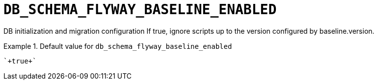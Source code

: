 [id="db_schema_flyway_baseline_enabled_{context}"]
= `+DB_SCHEMA_FLYWAY_BASELINE_ENABLED+`

DB initialization and migration configuration If true, ignore scripts up to the version configured by baseline.version.


.Default value for `+db_schema_flyway_baseline_enabled+`
====
----
`+true+`
----
====

